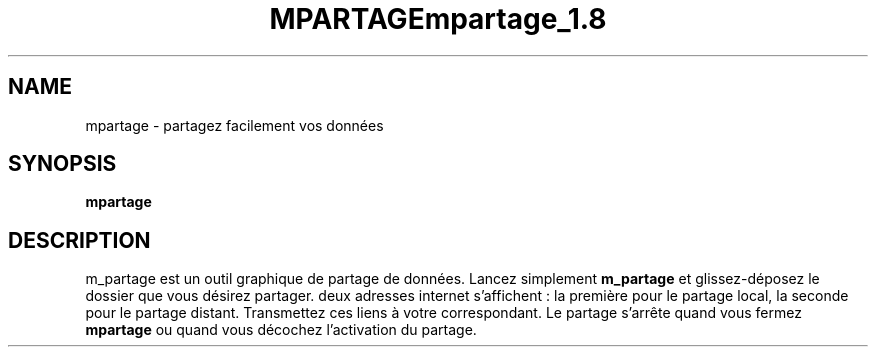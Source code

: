 .\" (C) Copyright 2014 arnault perret <arpinux@member.fsf.org>,
.TH MPARTAGE 1 "March 29, 2014"
.SH NAME
mpartage \- partagez facilement vos données
.SH SYNOPSIS
.B mpartage
.SH DESCRIPTION
m_partage est un outil graphique de partage de données.
Lancez simplement
.B m_partage
et glissez-déposez le dossier que vous désirez partager.
deux adresses internet s'affichent : la première pour le
partage local, la seconde pour le partage distant.
Transmettez ces liens à votre correspondant.
Le partage s'arrête quand vous fermez
.B mpartage
ou quand vous décochez l'activation du partage.
.PP
.TH mpartage_1.8
